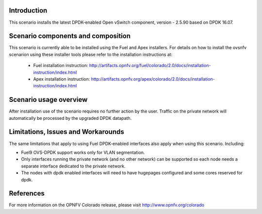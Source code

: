 .. This work is licensed under a Creative Commons Attribution 4.0 International License.
.. http://creativecommons.org/licenses/by/4.0
.. (c) Intel Corporation

Introduction
============
This scenario installs the latest DPDK-enabled Open vSwitch component,
version - 2.5.90 based on DPDK 16.07.

Scenario components and composition
===================================
This scenario is currently able to be installed using the Fuel and Apex installers.
For details on how to install the ovsnfv scenarion using these installer tools
please refer to the installation instructions at:
  * Fuel installation instruction: http://artifacts.opnfv.org/fuel/colorado/2.0/docs/installation-instruction/index.html
  * Apex installation instruction: http://artifacts.opnfv.org/apex/colorado/2.0/docs/installation-instruction/index.html

.. Above links need to be updated with the eventual release URL's.  This will need to be done closer to the
.. release date once the project and docs team have a solution ready and the final version of the installation
.. documents are done.

Scenario usage overview
=======================
After installation use of the scenario requires no further action by the user.
Traffic on the private network will automatically be processed by the upgraded
DPDK datapath.

Limitations, Issues and Workarounds
===================================
The same limitations that apply to using Fuel DPDK-enabled interfaces also apply
when using this scenario. Including:

* Fuel9 OVS-DPDK support works only for VLAN segmentation.
* Only interfaces running the private network (and no other network) can be
  supported so each node needs a separate interface dedicated to the private network.
* The nodes with dpdk enabled interfaces will need to have hugepages
  configured and some cores reserved for dpdk.


References
==========

For more information on the OPNFV Colorado release, please visit
http://www.opnfv.org/colorado

